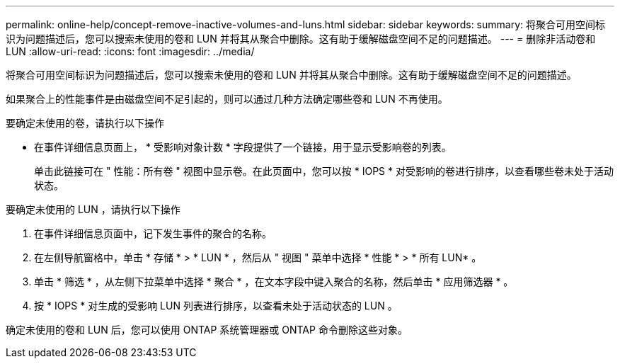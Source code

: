 ---
permalink: online-help/concept-remove-inactive-volumes-and-luns.html 
sidebar: sidebar 
keywords:  
summary: 将聚合可用空间标识为问题描述后，您可以搜索未使用的卷和 LUN 并将其从聚合中删除。这有助于缓解磁盘空间不足的问题描述。 
---
= 删除非活动卷和 LUN
:allow-uri-read: 
:icons: font
:imagesdir: ../media/


[role="lead"]
将聚合可用空间标识为问题描述后，您可以搜索未使用的卷和 LUN 并将其从聚合中删除。这有助于缓解磁盘空间不足的问题描述。

如果聚合上的性能事件是由磁盘空间不足引起的，则可以通过几种方法确定哪些卷和 LUN 不再使用。

要确定未使用的卷，请执行以下操作

* 在事件详细信息页面上， * 受影响对象计数 * 字段提供了一个链接，用于显示受影响卷的列表。
+
单击此链接可在 " 性能：所有卷 " 视图中显示卷。在此页面中，您可以按 * IOPS * 对受影响的卷进行排序，以查看哪些卷未处于活动状态。



要确定未使用的 LUN ，请执行以下操作

. 在事件详细信息页面中，记下发生事件的聚合的名称。
. 在左侧导航窗格中，单击 * 存储 * > * LUN * ，然后从 " 视图 " 菜单中选择 * 性能 * > * 所有 LUN* 。
. 单击 * 筛选 * ，从左侧下拉菜单中选择 * 聚合 * ，在文本字段中键入聚合的名称，然后单击 * 应用筛选器 * 。
. 按 * IOPS * 对生成的受影响 LUN 列表进行排序，以查看未处于活动状态的 LUN 。


确定未使用的卷和 LUN 后，您可以使用 ONTAP 系统管理器或 ONTAP 命令删除这些对象。
